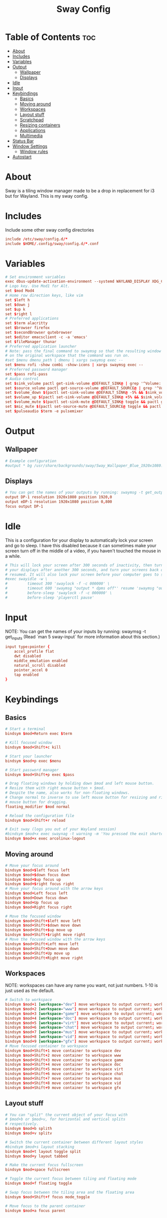 #+TITLE: Sway Config
#+PROPERTY: header-args :tangle config

* Table of Contents :toc:
- [[#about][About]]
- [[#includes][Includes]]
- [[#variables][Variables]]
- [[#output][Output]]
  - [[#wallpaper][Wallpaper]]
  - [[#displays][Displays]]
- [[#idle][Idle]]
- [[#input][Input]]
- [[#keybindings][Keybindings]]
  - [[#basics][Basics]]
  - [[#moving-around][Moving around]]
  - [[#workspaces][Workspaces]]
  - [[#layout-stuff][Layout stuff]]
  - [[#scratchpad][Scratchpad]]
  - [[#resizing-containers][Resizing containers]]
  - [[#applications][Applications]]
  - [[#multimedia][Multimedia]]
- [[#status-bar][Status Bar]]
- [[#window-settings][Window Settings]]
  - [[#window-rules][Window rules]]
- [[#autostart][Autostart]]

* About
Sway is a tiling window manager made to be a drop in replacement for i3 but for Wayland. This is my sway config.

* Includes
Include some other sway config directories
#+begin_src conf
include /etc/sway/config.d/*
include $HOME/.config/sway/config.d/*.conf
#+end_src

* Variables
#+begin_src conf
# Set environment variables
exec dbus-update-activation-environment --systemd WAYLAND_DISPLAY XDG_CURRENT_DESKTOP=sway
# Logo key. Use Mod1 for Alt.
set $mod Mod4
# Home row direction keys, like vim
set $left h
set $down j
set $up k
set $right l
# Preferred applications
set $term alacritty
set $browser firefox
set $secondBrowser qutebrowser
set $editor emacsclient -c -a 'emacs'
set $fileManager thunar
# Preferred application launcher
# Note: pass the final command to swaymsg so that the resulting window can be opened
# on the original workspace that the command was run on.
#set $menu dmenu_path | dmenu | xargs swaymsg exec --
set $menu rofi -show combi -show-icons | xargs swaymsg exec --
# Preferred password manager
set $pass rofi-pass
# Audio control
set $sink_volume pactl get-sink-volume @DEFAULT_SINK@ | grep '^Volume:' | cut -d / -f 2 | tr -d ' ' | sed 's/%//'
set $source_volume pactl get-source-volume @DEFAULT_SOURCE@ | grep '^Volume:' | cut -d / -f 2 | tr -d ' ' | sed 's/%//'
set $volume_down $(pactl set-sink-volume @DEFAULT_SINK@ -5% && $sink_volume)
set $volume_up $(pactl set-sink-volume @DEFAULT_SINK@ +5% && $sink_volume)
set $volume_mute $(pactl set-sink-mute @DEFAULT_SINK@ toggle && pactl get-sink-mute @DEFAULT_SINK@ | sed -En "/no/ s/.*/$($sink_volume)/p; /yes/s/.*/0/p")
set $mic_mute $(pactl set-source-mute @DEFAULT_SOURCE@ toggle && pactl get-source-mute @DEFAULT_SOURCE@ | sed -En "/no/ s/.*/$($source_volume)/p; /yes/ s/.*/0/p")
set $pulseaudio $term -e pulsemixer
#+end_src

* Output
** Wallpaper
#+begin_src conf
# Example configuration
#output * bg /usr/share/backgrounds/sway/Sway_Wallpaper_Blue_1920x1080.png fill
#+end_src

** Displays
#+begin_src conf
# You can get the names of your outputs by running: swaymsg -t get_outputs
output DP-1 resolution 1920x1080 position 1920,0
output eDP-1 resolution 1920x1080 position 0,800
focus output DP-1
#+end_src

* Idle
This is a configuration for your display to automatically lock your screen and go to sleep. I have this disabled because it can sometimes make your screen turn off in the middle of a video, if you haven't touched the mouse in a while.

#+begin_src conf
# This will lock your screen after 300 seconds of inactivity, then turn off
# your displays after another 300 seconds, and turn your screens back on when
# resumed. It will also lock your screen before your computer goes to sleep.
#exec swayidle -w \
#         timeout 300 'swaylock -f -c 000000' \
#         timeout 600 'swaymsg "output * dpms off"' resume 'swaymsg "output * dpms on"' \
#         before-sleep 'swaylock -f -c 000000' \
#         before-sleep 'playerctl pause'
#+end_src

* Input
NOTE: You can get the names of your inputs by running: swaymsg -t get_inputs (Read `man 5 sway-input` for more information about this section.)

#+begin_src conf
input type:pointer {
    accel_profile flat
    dwt disabled
    middle_emulation enabled
    natural_scroll disabled
    pointer_accel 0
    tap enabled
}
#+end_src

* Keybindings
** Basics
#+begin_src conf
    # Start a terminal
    bindsym $mod+Return exec $term

    # Kill focused window
    bindsym $mod+Shift+c kill

    # Start your launcher
    bindsym $mod+p exec $menu

    # Start password manager
    bindsym $mod+Shift+p exec $pass

    # Drag floating windows by holding down $mod and left mouse button.
    # Resize them with right mouse button + $mod.
    # Despite the name, also works for non-floating windows.
    # Change normal to inverse to use left mouse button for resizing and right
    # mouse button for dragging.
    floating_modifier $mod normal

    # Reload the configuration file
    bindsym $mod+Shift+r reload

    # Exit sway (logs you out of your Wayland session)
    #bindsym $mod+x exec swaynag -t warning -m 'You pressed the exit shortcut. Do you really want to exit sway? This will end your Wayland session.' -B 'Yes, exit sway' 'swaymsg exit'
    bindsym $mod+x exec arcolinux-logout
#+end_src

** Moving around
#+begin_src conf
    # Move your focus around
    bindsym $mod+$left focus left
    bindsym $mod+$down focus down
    bindsym $mod+$up focus up
    bindsym $mod+$right focus right
    # Move your focus around with the arrow keys
    bindsym $mod+Left focus left
    bindsym $mod+Down focus down
    bindsym $mod+Up focus up
    bindsym $mod+Right focus right

    # Move the focused window
    bindsym $mod+Shift+$left move left
    bindsym $mod+Shift+$down move down
    bindsym $mod+Shift+$up move up
    bindsym $mod+Shift+$right move right
    # Move the focused window with the arrow keys
    bindsym $mod+Shift+Left move left
    bindsym $mod+Shift+Down move down
    bindsym $mod+Shift+Up move up
    bindsym $mod+Shift+Right move right
#+end_src

** Workspaces
NOTE: workspaces can have any name you want, not just numbers. 1-10 is just used as the default.
#+begin_src conf
    # Switch to workspace
    bindsym $mod+1 [workspace="dev"] move workspace to output current; workspace dev
    bindsym $mod+2 [workspace="www"] move workspace to output current; workspace www
    bindsym $mod+3 [workspace="game"] move workspace to output current; workspace game
    bindsym $mod+4 [workspace="doc"] move workspace to output current; workspace doc
    bindsym $mod+5 [workspace="virt"] move workspace to output current; workspace virt
    bindsym $mod+6 [workspace="chat"] move workspace to output current; workspace chat
    bindsym $mod+7 [workspace="mus"] move workspace to output current; workspace mus
    bindsym $mod+8 [workspace="vid"] move workspace to output current; workspace vid
    bindsym $mod+9 [workspace="gfx"] move workspace to output current; workspace gfx
    # Move focused container to workspace
    bindsym $mod+Shift+1 move container to workspace dev
    bindsym $mod+Shift+2 move container to workspace www
    bindsym $mod+Shift+3 move container to workspace game
    bindsym $mod+Shift+4 move container to workspace doc
    bindsym $mod+Shift+5 move container to workspace virt
    bindsym $mod+Shift+6 move container to workspace chat
    bindsym $mod+Shift+7 move container to workspace mus
    bindsym $mod+Shift+8 move container to workspace vid
    bindsym $mod+Shift+9 move container to workspace gfx
#+end_src

** Layout stuff
#+begin_src conf
    # You can "split" the current object of your focus with
    # $mod+b or $mod+v, for horizontal and vertical splits
    # respectively.
    bindsym $mod+b splith
    bindsym $mod+v splitv

    # Switch the current container between different layout styles
    #bindsym $mod+s layout stacking
    bindsym $mod+t layout toggle split
    bindsym $mod+y layout tabbed

    # Make the current focus fullscreen
    bindsym $mod+space fullscreen

    # Toggle the current focus between tiling and floating mode
    bindsym $mod+f floating toggle

    # Swap focus between the tiling area and the floating area
    bindsym $mod+Shift+f focus mode_toggle

    # Move focus to the parent container
    bindsym $mod+a focus parent
#+end_src

** Scratchpad
Sway has a "scratchpad", which is a bag of holding for windows. You can send windows there and get them back later.
#+begin_src conf
    # Move the currently focused window to the scratchpad
    bindsym $mod+Shift+minus move scratchpad

    # Show the next scratchpad window or hide the focused scratchpad window.
    # If there are multiple scratchpad windows, this command cycles through them.
    bindsym $mod+minus scratchpad show
#+end_src

** Resizing containers
#+begin_src conf
mode "resize" {
    # left will shrink the containers width
    # right will grow the containers width
    # up will shrink the containers height
    # down will grow the containers height
    bindsym $left resize shrink width 10px
    bindsym $down resize grow height 10px
    bindsym $up resize shrink height 10px
    bindsym $right resize grow width 10px

    # Ditto, with arrow keys
    bindsym Left resize shrink width 10px
    bindsym Down resize grow height 10px
    bindsym Up resize shrink height 10px
    bindsym Right resize grow width 10px

    # Return to default mode
    bindsym Return mode "default"
    bindsym Escape mode "default"
}
bindsym $mod+r mode "resize"
#+end_src

** Applications
#+begin_src conf
bindsym $mod+w exec $browser
bindsym $mod+Shift+w exec $secondBrowser
bindsym $mod+e exec $editor
bindsym $mod+Shift+Return exec $fileManager
#+end_src

** Multimedia
#+begin_src conf
bindsym --locked XF86AudioMute exec pactl set-sink-mute @DEFAULT_SINK@ toggle
bindsym --locked XF86AudioLowerVolume exec pactl set-sink-volume @DEFAULT_SINK@ -5%
bindsym --locked XF86AudioRaiseVolume exec pactl set-sink-volume @DEFAULT_SINK@ +5%
#+end_src

* Status Bar
Read `man 5 sway-bar` for more information about this section.
#+begin_src conf
# Default status bar
#bar {
#    position top

#    # When the status_command prints a new line to stdout, swaybar updates.
#    # The default just shows the current date and time.
#    status_command while date +'%Y-%m-%d %I:%M:%S %p'; do sleep 1; done

#    colors {
#        statusline #ffffff
#        background #323232
#        inactive_workspace #32323200 #32323200 #5c5c5c
#    }
#}

bar {
    id default
    swaybar_command .config/sway/scripts/waybar.sh
    position top
}
#+end_src
* Window Settings
#+begin_src conf
# Disable titlebar
default_border none
# Set window gaps
gaps inner 10
#+end_src

** Window rules
#+begin_src conf
assign [app_id="Alacritty"]                     dev
assign [class="Emacs"]                          dev

assign [class="firefox"]                        www
assign [app_id="org.qutebrowser.qutebrowser"]   www

assign [app_id="chiaki"]                        game
assign [class="GeForce NOW"]                    game
assign [app_id="lutris"]                        game
assign [class="Steam"]                          game

assign [app_id="libreoffice-startcenter"]       doc

assign [app_id="virt-manager"]                  virt

assign [class="discord"]                        chat

assign [class="Spotify"]                        mus

assign [app_id="mpv"]                           vid
assign [app_id="com.obsproject.Studio"]         vid
assign [class="vlc"]                            vid

assign [class="Gimp"]                           gfx
#+end_src

* Autostart
These are some programs I want to start automatically on the window manager's startup
#+begin_src conf
exec dunst
exec dex -a -s .config/autostart
exec blueman-applet
#+end_src

